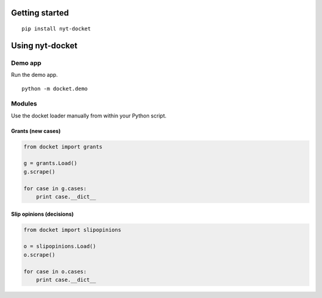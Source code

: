 .. figure:: https://cloud.githubusercontent.com/assets/109988/10271018/de09785a-6ad0-11e5-90d9-f50582d62824.png
   :alt: 

Getting started
===============

::

    pip install nyt-docket

Using nyt-docket
================

Demo app
--------

Run the demo app.

::

    python -m docket.demo

Modules
-------

Use the docket loader manually from within your Python script.

Grants (new cases)
~~~~~~~~~~~~~~~~~~

.. code:: python

    from docket import grants

    g = grants.Load()
    g.scrape()

    for case in g.cases:
        print case.__dict__

Slip opinions (decisions)
~~~~~~~~~~~~~~~~~~~~~~~~~

.. code:: python

    from docket import slipopinions

    o = slipopinions.Load()
    o.scrape()

    for case in o.cases:
        print case.__dict__
